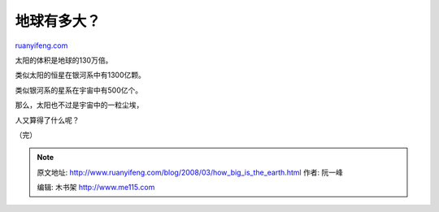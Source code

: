 .. _200803_how_big_is_the_earth:

地球有多大？
===============================

`ruanyifeng.com <http://www.ruanyifeng.com/blog/2008/03/how_big_is_the_earth.html>`__

太阳的体积是地球的130万倍。

类似太阳的恒星在银河系中有1300亿颗。

类似银河系的星系在宇宙中有500亿个。

那么，太阳也不过是宇宙中的一粒尘埃，

人又算得了什么呢？

（完）

.. note::
    原文地址: http://www.ruanyifeng.com/blog/2008/03/how_big_is_the_earth.html 
    作者: 阮一峰 

    编辑: 木书架 http://www.me115.com